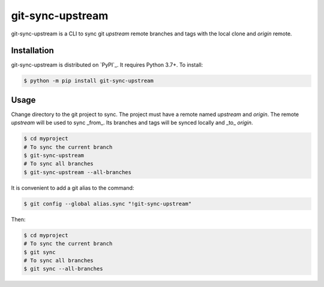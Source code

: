 =================
git-sync-upstream
=================

git-sync-upstream is a CLI to sync git `upstream` remote branches and tags with
the local clone and `origin` remote.

Installation
------------

git-sync-upstream is distributed on `PyPI`_. It requires Python 3.7+. To
install:

.. code-block:: console

    $ python -m pip install git-sync-upstream

Usage
-----

Change directory to the git project to sync. The project must have a remote
named `upstream` and `origin`. The remote `upstream` will be used to sync
_from_. Its branches and tags will be synced locally and _to_ `origin`.

.. code-block:: console

    $ cd myproject
    # To sync the current branch
    $ git-sync-upstream
    # To sync all branches
    $ git-sync-upstream --all-branches

It is convenient to add a git alias to the command:

.. code-block:: console

    $ git config --global alias.sync "!git-sync-upstream"

Then:

.. code-block:: console

    $ cd myproject
    # To sync the current branch
    $ git sync
    # To sync all branches
    $ git sync --all-branches
